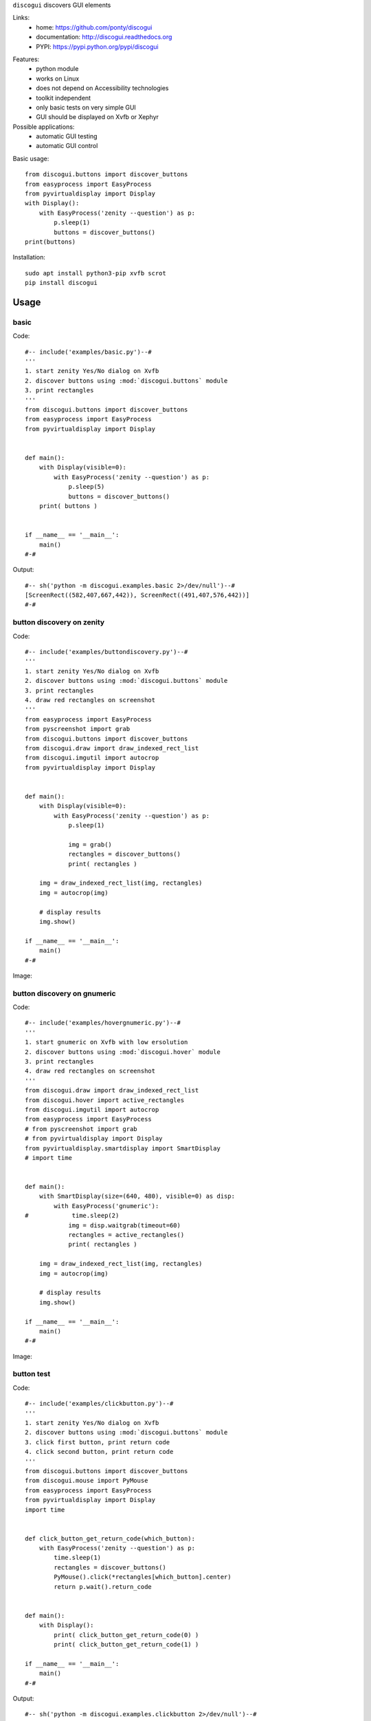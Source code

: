 ``discogui`` discovers GUI elements

Links:
 * home: https://github.com/ponty/discogui
 * documentation: http://discogui.readthedocs.org
 * PYPI: https://pypi.python.org/pypi/discogui

|Travis| |Latest Version| |Supported Python versions| |License| |Documentation|

Features:
 * python module
 * works on Linux
 * does not depend on Accessibility technologies
 * toolkit independent
 * only basic tests on very simple GUI
 * GUI should be displayed on Xvfb or Xephyr
 
Possible applications:
 * automatic GUI testing
 * automatic GUI control

Basic usage::

    from discogui.buttons import discover_buttons
    from easyprocess import EasyProcess
    from pyvirtualdisplay import Display
    with Display():
        with EasyProcess('zenity --question') as p:   
            p.sleep(1)         
            buttons = discover_buttons()
    print(buttons)

Installation::
    
    sudo apt install python3-pip xvfb scrot
    pip install discogui

Usage
=====

..  #-- from docs.screenshot import screenshot--#  
..  #-#


basic
-----

Code::
      
  #-- include('examples/basic.py')--#
  '''
  1. start zenity Yes/No dialog on Xvfb
  2. discover buttons using :mod:`discogui.buttons` module
  3. print rectangles
  '''
  from discogui.buttons import discover_buttons
  from easyprocess import EasyProcess
  from pyvirtualdisplay import Display


  def main():
      with Display(visible=0):
          with EasyProcess('zenity --question') as p:
              p.sleep(5)
              buttons = discover_buttons()
      print( buttons )


  if __name__ == '__main__':
      main()
  #-#
      
    
Output::

  #-- sh('python -m discogui.examples.basic 2>/dev/null')--#
  [ScreenRect((582,407,667,442)), ScreenRect((491,407,576,442))]
  #-#


button discovery on zenity
--------------------------

Code::
      
  #-- include('examples/buttondiscovery.py')--#
  '''
  1. start zenity Yes/No dialog on Xvfb
  2. discover buttons using :mod:`discogui.buttons` module
  3. print rectangles
  4. draw red rectangles on screenshot
  '''
  from easyprocess import EasyProcess
  from pyscreenshot import grab
  from discogui.buttons import discover_buttons
  from discogui.draw import draw_indexed_rect_list
  from discogui.imgutil import autocrop
  from pyvirtualdisplay import Display


  def main():
      with Display(visible=0):
          with EasyProcess('zenity --question') as p:
              p.sleep(1)

              img = grab()
              rectangles = discover_buttons()
              print( rectangles )

      img = draw_indexed_rect_list(img, rectangles)
      img = autocrop(img)

      # display results
      img.show()

  if __name__ == '__main__':
      main()
  #-#
      
Image:

..  #-- screenshot('python -m discogui.examples.buttondiscovery','screenshot_buttondiscovery.png') --#
.. image:: _img/screenshot_buttondiscovery.png
..  #-#


button discovery on gnumeric
----------------------------

Code::
      
  #-- include('examples/hovergnumeric.py')--#
  '''
  1. start gnumeric on Xvfb with low ersolution
  2. discover buttons using :mod:`discogui.hover` module
  3. print rectangles
  4. draw red rectangles on screenshot
  '''
  from discogui.draw import draw_indexed_rect_list
  from discogui.hover import active_rectangles
  from discogui.imgutil import autocrop
  from easyprocess import EasyProcess
  # from pyscreenshot import grab
  # from pyvirtualdisplay import Display
  from pyvirtualdisplay.smartdisplay import SmartDisplay
  # import time


  def main():
      with SmartDisplay(size=(640, 480), visible=0) as disp:
          with EasyProcess('gnumeric'):
  #            time.sleep(2)
              img = disp.waitgrab(timeout=60)
              rectangles = active_rectangles()
              print( rectangles )

      img = draw_indexed_rect_list(img, rectangles)
      img = autocrop(img)

      # display results
      img.show()

  if __name__ == '__main__':
      main()
  #-#
      
Image:

..  #-- screenshot('python -m discogui.examples.hovergnumeric','screenshot_hovergnumeric.png') --#
.. image:: _img/screenshot_hovergnumeric.png
..  #-#

button test
-----------

Code::
      
  #-- include('examples/clickbutton.py')--#
  '''
  1. start zenity Yes/No dialog on Xvfb
  2. discover buttons using :mod:`discogui.buttons` module
  3. click first button, print return code
  4. click second button, print return code
  '''
  from discogui.buttons import discover_buttons
  from discogui.mouse import PyMouse
  from easyprocess import EasyProcess
  from pyvirtualdisplay import Display
  import time


  def click_button_get_return_code(which_button):
      with EasyProcess('zenity --question') as p:
          time.sleep(1)
          rectangles = discover_buttons()
          PyMouse().click(*rectangles[which_button].center)
          return p.wait().return_code


  def main():
      with Display():
          print( click_button_get_return_code(0) )
          print( click_button_get_return_code(1) )

  if __name__ == '__main__':
      main()
  #-#


Output::

  #-- sh('python -m discogui.examples.clickbutton 2>/dev/null')--#
  0
  1
  #-#


.. _Xvfb: http://en.wikipedia.org/wiki/Xvfb
.. _Xephyr: http://en.wikipedia.org/wiki/Xephyr


.. |Travis| image:: http://img.shields.io/travis/ponty/discogui.svg
   :target: https://travis-ci.org/ponty/discogui/
.. |Latest Version| image:: https://img.shields.io/pypi/v/discogui.svg
   :target: https://pypi.python.org/pypi/discogui/
.. |Supported Python versions| image:: https://img.shields.io/pypi/pyversions/discogui.svg
   :target: https://pypi.python.org/pypi/discogui/
.. |License| image:: https://img.shields.io/pypi/l/discogui.svg
   :target: https://pypi.python.org/pypi/discogui/
.. |Documentation| image:: https://readthedocs.org/projects/discogui/badge/?version=latest
   :target: https://readthedocs.org/projects/discogui/?badge=latest






